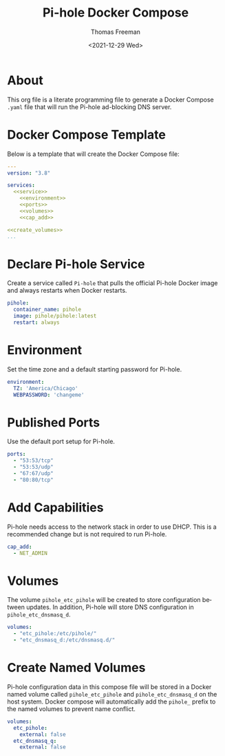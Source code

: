 # -*- eval: (add-hook 'after-save-hook (lambda ()(org-babel-tangle)) nil t); -*-
#+options: ':nil *:t -:t ::t <:t H:3 \n:nil ^:t arch:headline
#+options: author:t broken-links:nil c:nil creator:nil
#+options: d:(not "LOGBOOK") date:t e:t email:nil f:t inline:t num:nil
#+options: p:nil pri:nil prop:nil stat:t tags:t tasks:t tex:t
#+options: timestamp:t title:t toc:t todo:t |:t
#+title: Pi-hole Docker Compose
#+date: <2021-12-29 Wed>
#+author: Thomas Freeman
#+language: en
#+select_tags: export
#+exclude_tags: noexport
#+creator: Emacs 27.1 (Org mode 9.4.6)

* About
This org file is a literate programming file to generate a Docker Compose ~.yaml~ file that will run the Pi-hole ad-blocking DNS server.
* Docker Compose Template
Below is a template that will create the Docker Compose file:
#+begin_src yaml :noweb yes :tangle yes
  ---
  version: "3.8"
  
  services:
    <<service>>
      <<environment>>
      <<ports>>
      <<volumes>>
      <<cap_add>>
  
  <<create_volumes>>
  ...
#+end_src
* Declare Pi-hole Service
Create a service called ~Pi-hole~ that pulls the official Pi-hole Docker image and always restarts when Docker restarts.
#+name: service
#+begin_src yaml
  pihole:
    container_name: pihole
    image: pihole/pihole:latest
    restart: always
#+end_src
* Environment
Set the time zone and a default starting password for Pi-hole.
#+name: environment
#+begin_src yaml
  environment:
    TZ: 'America/Chicago'
    WEBPASSWORD: 'changeme'
#+end_src
* Published Ports
Use the default port setup for Pi-hole.
#+name: ports
#+begin_src yaml
  ports:
    - "53:53/tcp"
    - "53:53/udp"
    - "67:67/udp"
    - "80:80/tcp"
#+end_src
* Add Capabilities
Pi-hole needs access to the network stack in order to use DHCP. This is a recommended change but is not required to run Pi-hole.
#+name: cap_add
#+begin_src yaml
  cap_add:
    - NET_ADMIN
#+end_src
* Volumes
The volume ~pihole_etc_pihole~ will be created to store configuration between updates. In addition, Pi-hole will store DNS configuration in ~pihole_etc_dnsmasq_d~.
#+name: volumes
#+begin_src yaml
  volumes:
    - "etc_pihole:/etc/pihole/"
    - "etc_dnsmasq_d:/etc/dnsmasq.d/"
#+end_src
* Create Named Volumes
Pi-hole configuration data in this compose file will be stored in a Docker named volume called ~pihole_etc_pihole~ and ~pihole_etc_dnsmasq_d~ on the host system. Docker compose will automatically add the ~pihole_~ prefix to the named volumes to prevent name conflict.
#+name: create_volumes
#+begin_src yaml
  volumes:
    etc_pihole:
      external: false
    etc_dnsmasq_q:
      external: false
#+end_src
